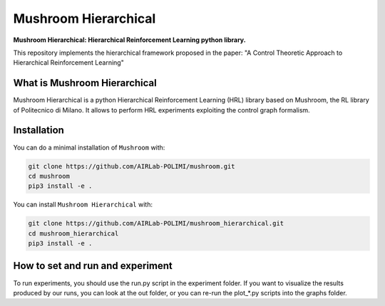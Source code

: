 Mushroom Hierarchical
*********************

**Mushroom Hierarchical: Hierarchical Reinforcement Learning python library.**

This repository implements the hierarchical framework proposed in the paper: "A Control Theoretic Approach to Hierarchical Reinforcement Learning"

What is Mushroom Hierarchical
=============================
Mushroom Hierarchical is a python Hierarchical Reinforcement Learning (HRL) library based on Mushroom, the RL library of Politecnico di Milano. 
It allows to perform HRL experiments exploiting the control graph formalism.


Installation
============

You can do a minimal installation of ``Mushroom`` with:

.. code:: shell

	git clone https://github.com/AIRLab-POLIMI/mushroom.git
	cd mushroom
	pip3 install -e .

You can install ``Mushroom Hierarchical`` with:

.. code:: shell

	git clone https://github.com/AIRLab-POLIMI/mushroom_hierarchical.git
	cd mushroom_hierarchical
	pip3 install -e .

How to set and run and experiment
=================================
To run experiments, you should use the run.py  script in the experiment folder.
If you want to visualize the results produced by our runs, you can look at the out folder, or you can re-run the plot_*.py scripts into the graphs folder.
